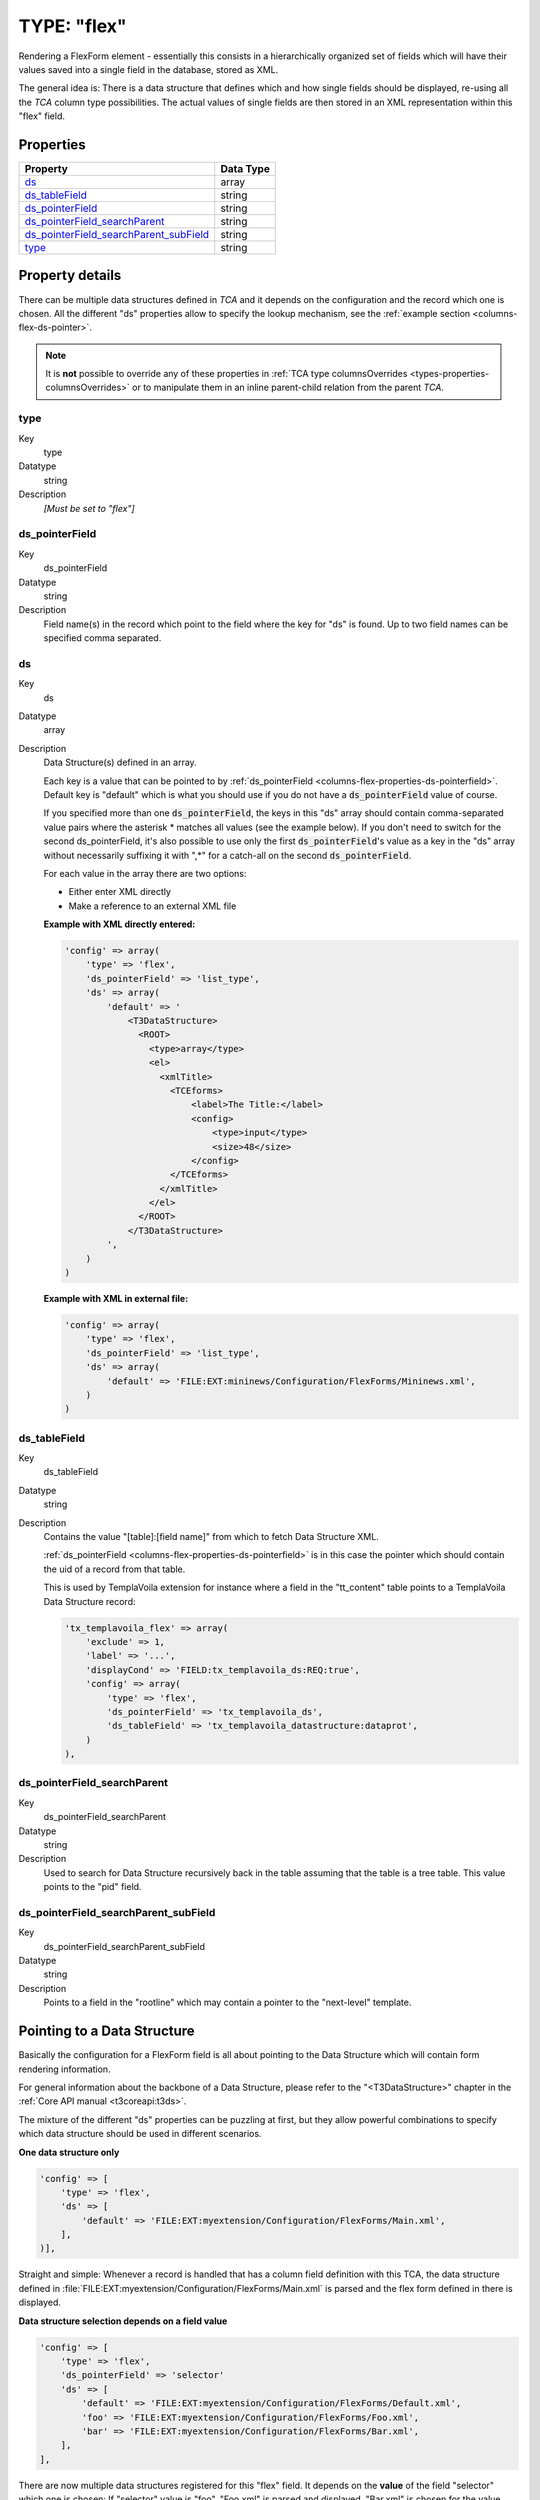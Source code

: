 ﻿.. include:: ../../../Includes.txt


.. _columns-flex:

TYPE: "flex"
^^^^^^^^^^^^

Rendering a FlexForm element - essentially this consists in a
hierarchically organized set of fields which will have their values
saved into a single field in the database, stored as XML.

The general idea is: There is a data structure that defines which and
how single fields should be displayed, re-using all the `TCA` column
type possibilities. The actual values of single fields are then stored
in an XML representation within this "flex" field.


.. only:: html

   .. contents::
      :local:
      :depth: 1


.. _columns-flex-properties:

Properties
""""""""""

.. container:: ts-properties

   =========================================== =========
   Property                                    Data Type
   =========================================== =========
   `ds`_                                       array
   `ds\_tableField`_                           string
   `ds\_pointerField`_                         string
   `ds\_pointerField\_searchParent`_           string
   `ds\_pointerField\_searchParent\_subField`_ string
   `type`_                                     string
   =========================================== =========

Property details
""""""""""""""""

There can be multiple data structures defined in `TCA` and it depends on the
configuration and the record which one is chosen. All the different "ds" properties
allow to specify the lookup mechanism, see the :ref:`example section <columns-flex-ds-pointer>`.

.. note::

   It is **not** possible to override any of these properties in
   :ref:`TCA type columnsOverrides <types-properties-columnsOverrides>` or to manipulate
   them in an inline parent-child relation from the parent `TCA`.


.. _columns-flex-properties-type:

type
~~~~

.. container:: table-row

   Key
         type

   Datatype
         string

   Description
         *[Must be set to "flex"]*


.. _columns-flex-properties-ds-pointerfield:

ds\_pointerField
~~~~~~~~~~~~~~~~

.. container:: table-row

   Key
         ds\_pointerField

   Datatype
         string

   Description
         Field name(s) in the record which point to the field where the key for
         "ds" is found. Up to two field names can be specified comma separated.


.. _columns-flex-properties-ds:

ds
~~

.. container:: table-row

   Key
         ds

   Datatype
         array

   Description
         Data Structure(s) defined in an array.

         Each key is a value that can be pointed to by
         :ref:`ds_pointerField <columns-flex-properties-ds-pointerfield>`.
         Default key is "default" which is what you should use if you do not
         have a :code:`ds_pointerField` value of course.

         If you specified more than one :code:`ds_pointerField`, the keys in this "ds"
         array should contain comma-separated value pairs where the asterisk \*
         matches all values (see the example below). If you don't need to
         switch for the second ds\_pointerField, it's also possible to use only
         the first :code:`ds_pointerField`'s value as a key in the "ds" array without
         necessarily suffixing it with ",\*" for a catch-all on the second
         :code:`ds_pointerField`.

         For each value in the array there are two options:

         - Either enter XML directly

         - Make a reference to an external XML file

         **Example with XML directly entered:**

         .. code-block:: php

            'config' => array(
                'type' => 'flex',
                'ds_pointerField' => 'list_type',
                'ds' => array(
                    'default' => '
                        <T3DataStructure>
                          <ROOT>
                            <type>array</type>
                            <el>
                              <xmlTitle>
                                <TCEforms>
                                    <label>The Title:</label>
                                    <config>
                                        <type>input</type>
                                        <size>48</size>
                                    </config>
                                </TCEforms>
                              </xmlTitle>
                            </el>
                          </ROOT>
                        </T3DataStructure>
                    ',
                )
            )

         **Example with XML in external file:**

         .. code-block:: php

            'config' => array(
                'type' => 'flex',
                'ds_pointerField' => 'list_type',
                'ds' => array(
                    'default' => 'FILE:EXT:mininews/Configuration/FlexForms/Mininews.xml',
                )
            )


.. _columns-flex-properties-ds-tablefield:

ds\_tableField
~~~~~~~~~~~~~~

.. container:: table-row

   Key
         ds\_tableField

   Datatype
         string

   Description
         Contains the value "[table]:[field name]" from which to fetch Data
         Structure XML.

         :ref:`ds_pointerField <columns-flex-properties-ds-pointerfield>`
         is in this case the pointer which should contain
         the uid of a record from that table.

         This is used by TemplaVoila extension for instance where a field in
         the "tt\_content" table points to a TemplaVoila Data Structure record:

         .. code-block:: php

            'tx_templavoila_flex' => array(
                'exclude' => 1,
                'label' => '...',
                'displayCond' => 'FIELD:tx_templavoila_ds:REQ:true',
                'config' => array(
                    'type' => 'flex',
                    'ds_pointerField' => 'tx_templavoila_ds',
                    'ds_tableField' => 'tx_templavoila_datastructure:dataprot',
                )
            ),


.. _columns-flex-properties-ds-pointerfield-searchparent:

ds\_pointerField\_searchParent
~~~~~~~~~~~~~~~~~~~~~~~~~~~~~~

.. container:: table-row

   Key
         ds\_pointerField\_searchParent

   Datatype
         string

   Description
         Used to search for Data Structure recursively back in the table
         assuming that the table is a tree table. This value points to the
         "pid" field.


.. _columns-flex-properties-ds-pointerfield-searchparent-subfield:

ds\_pointerField\_searchParent\_subField
~~~~~~~~~~~~~~~~~~~~~~~~~~~~~~~~~~~~~~~~

.. container:: table-row

   Key
         ds\_pointerField\_searchParent\_subField

   Datatype
         string

   Description
         Points to a field in the "rootline" which may contain a pointer to the
         "next-level" template.


.. _columns-flex-ds-pointer:

Pointing to a Data Structure
""""""""""""""""""""""""""""

Basically the configuration for a FlexForm field is all about pointing
to the Data Structure which will contain form rendering information.

For general information about the backbone of a Data Structure, please
refer to the "<T3DataStructure>" chapter in the :ref:`Core API manual <t3coreapi:t3ds>`.

The mixture of the different "ds" properties can be puzzling at first,
but they allow powerful combinations to specify which data structure should be
used in different scenarios.

**One data structure only**

.. code-block:: php

    'config' => [
        'type' => 'flex',
        'ds' => [
            'default' => 'FILE:EXT:myextension/Configuration/FlexForms/Main.xml',
        ],
    )],

Straight and simple: Whenever a record is handled that has a column field definition with
this TCA, the data structure defined in :file:`FILE:EXT:myextension/Configuration/FlexForms/Main.xml`
is parsed and the flex form defined in there is displayed.

**Data structure selection depends on a field value**

.. code-block:: php

    'config' => [
        'type' => 'flex',
        'ds_pointerField' => 'selector'
        'ds' => [
            'default' => 'FILE:EXT:myextension/Configuration/FlexForms/Default.xml',
            'foo' => 'FILE:EXT:myextension/Configuration/FlexForms/Foo.xml',
            'bar' => 'FILE:EXT:myextension/Configuration/FlexForms/Bar.xml',
        ],
    ],

There are now multiple data structures registered for this "flex" field. It depends on the **value**
of the field "selector" which one is chosen: If "selector" value is "foo", "Foo.xml" is parsed and
displayed, "Bar.xml" is chosen for the value "bar", and if none of the two matches, it falls back
to "Default.xml".

**Data structure selection depends on a combination of two field values**

.. code-block:: php

    'config' => [
        'type' => 'flex',
        'ds_pointerField' => 'list_type,CType',
        'ds' => [
            'default' => 'FILE:...',
            'tt_address_pi1,list' => 'FILE:EXT:tt_address/pi1/flexform.xml',
            '*,table' => 'FILE:EXT:css_styled_content/flexform_ds.xml',
            'tx_myext_pi1' => 'FILE:EXT:myext/flexform.xml',
        ],
    ],

The data structure selection now depends on the values of two different fields. First, there is a general "default"
fallback if nothing else matches. Next, if field "list_type" has the value "tt_address_pi1" and "CType" has the value
"list", then the data structure defined in sub array "tt_address_pi1,list" is chosen. If "list_type" is anything, but
"CType" is "table", then the data structure defined in "\*,table" is selected. And last, if "list_type" is "tx_myext_pi1"
and "CType" is whatever else, then data structure "tx_myext_pi1" is used.

This lookup mechanism is pretty powerful and used for instance in core for data structure selection depending
on a selected "tt_content" element plugin.

**Data structure lookup with tree traversal**

.. code-block:: php

    'config' => [
        'ds_pointerField' => 'my_ds',
        'ds_pointerField_searchParent' => 'pid',
    ]

The data structure is stored in database field "my_ds" directly. This could be an "type=input" field
containing a "FILE:EXT:..." reference, or a "type=text" field with the full data structure. Note that
"ds" is not set at all! The trick is that if field "my_ds" of given record is empty, the parent record
will be fetched to see if that row contains a value in "my_ds". The parent record is determined by
using the value of field "pid". This obviously only makes sense for "tree-like" tables like pages. The
parent lookup will continue until a value is found, or if the tree root is reached. This lookup allows
inheritance of data structure definition to sub pages and sub trees.

**Data structure lookup with tree traversal and pointing to a row in a foreign table**

.. code-block:: php

    'config' => [
        'ds_pointerField' => 'my_ds',
        'ds_pointerField_searchParent' => 'pid',
        'ds_pointerField_searchParent_subField' => 'my_next_ds',
        'ds_tableField' => 'foreignTableName:foreignTableField',
    ]

This is a more complex example to the above one. First note, there is again no "ds" definition. Instead,
the code will again traverse a tree up to the root, until a value in "my_next_ds" or "my_ds" is found. The
second field "my_next_ds" is preferred if it contains a value over "my_ds" field, **if** at least one level
up was searched. This is also known as the "Template on next level" feature from TemplaVoila.

Additionally, the value within "my_ds" and "my_next_ds" is not treated as the final data structure, but
it is the uid of a record in a foreign table. The fields "my_ds" and "my_next_ds" are therefor probably
configured as "type=select" fields with a relation to that table. If that row of table "foreignTableName"
is found, the content of the field "foreignTableField" is chosen as the final data structure.

The configuration above thus basically says: "Fetch rows up in rootline until you find a value in "ds_pointerField"
or "ds_pointerField_searchParent_subField", treat the content as uid, fetch that record from the foreign table, and
use the content of a specific field in there as my data structure".


.. _columns-flex-facts:

FlexForm facts
""""""""""""""

FlexForms create a form-in-a-form. The content coming from this form
is still stored in the associated database field - but as an XML
structure (stored by :code:`\TYPO3\CMS\Core\Utility\GeneralUtility::xml2array()`)!

The "TCA" information needed to generate the FlexForm fields are found
inside a <T3DataStructure> XML document. When you configure a FlexForm
field in a Data Structure (DS) you can use basically all column types
documented here for TCA. The limitations are:

- "unique" and "uniqueInPid" evaluation is not available

- You cannot nest FlexForm configurations inside of FlexForms.

- Charset follows that of the current backend (since TYPO3 CMS 4.7, the only
  accepted character encoding is UTF-8. When storing FlexForm
  information in external files, make sure that they are using UTF-8
  too).


.. _columns-flex-tceforms:

<T3DataStructure> extensions for "<TCEforms>"
"""""""""""""""""""""""""""""""""""""""""""""

For FlexForms the DS is extended with a tag, "<TCEforms>" which define
all settings specific to the FlexForms usage.

Also a few meta tag features are used.

Sometimes it may be necessary to reload flexform if content of the
field in the flexform is changed. This is accomplished by adding
"<onChange>reload</onChange>"inside <TCEforms>. A typical example for
that is a field that defines operational modes for an extension. When
the mode changes, a flexform may need to show a new set of fields. By
combining the <onChange> tag for mode fields with <displayCond> tag
for other fields, it is possible to create truly dynamic flexforms.

Notice that changing the mode does not delete hidden field values of
the flexform. Always use the "mode" field to determine which
parameters to use.

The tables below documents the extension elements:


.. _columns-flex-tceforms-array:

Array Elements
~~~~~~~~~~~~~~


.. _columns-flex-tceforms-array-meta:

<meta>
''''''

.. container:: table-row

   Element
         <meta>

   Description
         Can contain application specific meta settings. For FlexForms this
         means a definition of how languages are handled in the form.

   Child elements
         <langChildren>

         <langDisable>



.. _columns-flex-tceforms-array-application-tag:

<[application tag]>
'''''''''''''''''''

.. container:: table-row

   Element
         <[application tag]>

   Description
         In this case the application tag is "<TCEforms>"

   Child elements
         *A direct reflection of a ['columns']['field name']['config'] PHP
         array configuring a field in TCA. As XML this is expressed by
         array2xml()'s output. See example below.*


.. _columns-flex-tceforms-array-root-tceforms:

<ROOT><TCEforms>
''''''''''''''''

.. container:: table-row

   Element
         <ROOT><TCEforms>

   Description
         For <ROOT> elements in the DS you can add application specific
         information about the sheet that the <ROOT> element represents.

   Child elements
         <sheetTitle>

         <sheetDescription>

         <sheetShortDescr>


.. _columns-flex-tceforms-value:

Value Elements
~~~~~~~~~~~~~~


.. columns-flex-tceforms-value-langdisable:

<langDisable>
'''''''''''''

.. container:: table-row

   Element
         <langDisable>

   Format
         boolean, 0/1

   Description
         If set, then handling of localizations is disabled. Otherwise
         FlexForms will allow editing of additional languages than the default
         according to "sys\_languages" table contents.

         The language you can select from is the language configured in
         "sys\_languages" but they *must* have ISO country codes set - see
         example below.


.. _columns-flex-tceforms-value-langchildren:

<langChildren>
''''''''''''''

.. container:: table-row

   Element
         <langChildren>

   Format
         boolean, 0/1

   Description
         If set, then localizations are bound to the default values 1-1
         ("value" level). Otherwise localizations are handled on "structure
         level"



.. _columns-flex-tceforms-value-sheettitle:

<sheetTitle>
''''''''''''

.. container:: table-row

   Element
         <sheetTitle>

   Format
         string or LLL reference

   Description
         Specifies the title of the sheet.



.. _columns-flex-tceforms-value-sheetdescription:

<sheetDescription>
''''''''''''''''''

.. container:: table-row

   Element
         <sheetDescription>

   Format
         string or LLL reference

   Description
         Specifies a description for the sheet shown in the flexform.



.. _columns-flex-tceforms-value-sheetshortdescr:

<sheetShortDescr>
'''''''''''''''''

.. container:: table-row

   Element
         <sheetShortDescr>

   Format
         string or LLL reference

   Description
         Specifies a short description of the sheet used in the tab-menu.


.. _columns-flex-sheets:

Sheets and FlexForms
""""""""""""""""""""

FlexForms always resolve sheet definitions in a Data Structure. If
only one sheet is defined that must be the "sDEF" sheet (default). In
that case no tab-menu for sheets will appear (see examples below).


.. _columns-flex-data-format:

FlexForm data format, <T3FlexForms>
"""""""""""""""""""""""""""""""""""

When saving FlexForm elements the content is stored as XML using
:code:`\TYPO3\CMS\Core\Utility\GeneralUtility::array2xml()` to convert the internal PHP array to XML
format. The structure is as follows:


.. _columns-flex-data-format-array:

Array Elements
~~~~~~~~~~~~~~


.. _columns-flex-data-format-array-t3flexforms:

<T3FlexForms>
'''''''''''''

.. container:: table-row

   Element
         <T3FlexForms>

   Description
         Document tag

   Child elements
         <meta>

         <data>



.. _columns-flex-data-format-array-meta:

<meta>
''''''

.. container:: table-row

   Element
         <meta>

   Description
         Meta data for the content. For instance information about which sheet
         is active etc.



.. _columns-flex-data-format-array-data:

<data>
''''''

.. container:: table-row

   Element
         <data>

   Description
         Contains the data; sheets, language sections, field and values

   Child elements
         <sheet>



.. _columns-flex-data-format-array-sheet:

<sheet>
'''''''

.. container:: table-row

   Element
         <sheet>

   Description
         Contains the data for each sheet in the form. If there are no sheets,
         the default sheet "<sDEF>" is always used.

   Child elements
         <sDEF>

         <s\_[sheet keys]>



.. _columns-flex-data-format-array-sdef:

<sDEF>
''''''

.. container:: table-row

   Element
         <sDEF>

         <[sheet keys]>

   Description
         For each sheet it contains elements for each language. If
         <meta><langChildren> is false then all languages are stored on this
         level, otherwise only the <lDEF> tag is used.

   Child elements
         <lDEF>

         <l[ISO language code]>



.. _columns-flex-data-format-array-ldef:

<lDEF>
''''''

.. container:: table-row

   Element
         <lDEF>

         <[language keys]>

   Description
         For each language the fields in the form will be available on this
         level.

   Child elements
         <[field name]>



.. _columns-flex-data-format-array-field-name:

<[field name]>
''''''''''''''

.. container:: table-row

   Element
         <[field name]>

   Description
         For each field name there is at least one element with the value,
         <vDEF>. If <meta><langChildren> is true then there will be a <v\*> tag
         for each language holding localized values.

   Child elements
         <vDEF>

         <v[ISO language code]>



.. _columns-flex-data-format-value:

Value Elements
~~~~~~~~~~~~~~


.. _columns-flex-data-format-value-vdef:

<vDEF>
''''''

.. container:: table-row

   Element
         <vDEF>

         <v[ISO language code]>

   Format
         string

   Description
         Content of the field in default or localized versions



.. _columns-flex-example-simple:

Example: Simple FlexForm
~~~~~~~~~~~~~~~~~~~~~~~~

The extension "examples" provides some sample FlexForms. The "simple
FlexForm" plugin provides a very basic configuration with just a
select-type field to choose a page from the "pages" table.

.. figure:: ../../../Images/TypeFlexSimple.png
   :alt: A simple FlexForm field

   A plugin with a simple, one-field flexform

The DS used to render this field is found in the file
"flexform\_ds1.xml" inside the "examples" extension. Notice the
<TCEforms> tags:

.. code-block:: xml

   <T3DataStructure>
           <meta>
                   <langDisable>1</langDisable>
           </meta>
           <sheets>
                   <sDEF>
                           <ROOT>
                                   <TCEforms>
                                           <sheetTitle>LLL:EXT:examples/locallang_db.xml: examples.pi_flexform.sheetGeneral</sheetTitle>
                                   </TCEforms>
                                   <type>array</type>
                                   <el>
                                           <pageSelector>
                                                   <TCEforms>
                                                           <label>LLL:EXT:examples/locallang_db.xml: examples.pi_flexform.pageSelector</label>
                                                           <config>
                                                                   <type>select</type>
                                                                   <items type="array">
                                                                           <numIndex index="0" type="array">
                                                                                   <numIndex index="0">LLL:EXT:examples/locallang_db.xml:examples.pi_flexform.choosePage</numIndex>
                                                                                   <numIndex index="1">0</numIndex>
                                                                           </numIndex>
                                                                   </items>
                                                                   <foreign_table>pages</foreign_table>
                                                                   <foreign_table_where>ORDER BY title</foreign_table_where>
                                                                   <minitems>0</minitems>
                                                                   <maxitems>1</maxitems>
                                                           </config>
                                                   </TCEforms>
                                           </pageSelector>
                                   </el>
                           </ROOT>
                   </sDEF>
           </sheets>
   </T3DataStructure>

It's clear that the contents of <TCEforms> is a direct reflection of
the field configurations we normally set up in the :php:`$GLOBALS['TCA']` array.

The Data Structure for this FlexForm is loaded in the "pi\_flexform"
field of the "tt\_content" table by adding the following to the
ext\_tables.php file of the "examples" extension:

.. code-block:: php

   $GLOBALS['TCA']['tt_content']['types']['list']['subtypes_addlist'][$_EXTKEY . '_pi1'] = 'pi_flexform';
   \TYPO3\CMS\Core\Utility\ExtensionManagementUtility::addPiFlexFormValue($_EXTKEY . '_pi1', 'FILE:EXT:examples/Configuration/FlexForms/Main.xml');

In the first line the tt\_content field "pi\_flexform" is added to the
display of fields when the Plugin type is selected and set to
"examples\_pi1". In the second line the DS xml file is configured to
be the source of the FlexForm DS used.

If we browse the definition for the "pi\_flexform" field in
"tt\_content" using the Admin > Configuration module, we can see the
following:

.. figure:: ../../../Images/TypeFlexConfigurationCheck.png
   :alt: Checking the configuration

   Checking the TCA configuration for the newly added Flexform

As you can see there are quite a few extensions that have added
pointers to their Data Structures. Towards the bottom we can find the
one we have just been looking at.


.. _columns-flex-example-sheets:

Example: FlexForm with two sheets
~~~~~~~~~~~~~~~~~~~~~~~~~~~~~~~~~

In this example we create a FlexForm field with two "sheets". Each
sheet can contain a separate FlexForm structure. We build it up on top
of the previous example, so the first sheet still has a select-type
field related to the "pages" table. In the second sheet, we add a
simple input field and a text field.

.. code-block:: xml

   <T3DataStructure>
           <meta>
                   <langDisable>1</langDisable>
           </meta>
           <sheets>
                   <sDEF>
                           <ROOT>
                                   <TCEforms>
                                           <sheetTitle>LLL:EXT:examples/locallang_db.xml: examples.pi_flexform.sheetGeneral</sheetTitle>
                                   </TCEforms>
                                   <type>array</type>
                                   <el>
                                           <pageSelector>
                                                   <TCEforms>
                                                           <label>LLL:EXT:examples/locallang_db.xml: examples.pi_flexform.pageSelector</label>
                                                           <config>
                                                                   <type>select</type>
                                                                   <items type="array">
                                                                           <numIndex index="0" type="array">
                                                                                   <numIndex index="0">LLL:EXT:examples/locallang_db.xml:examples.pi_flexform.choosePage</numIndex>
                                                                                   <numIndex index="1">0</numIndex>
                                                                           </numIndex>
                                                                   </items>
                                                                   <foreign_table>pages</foreign_table>
                                                                   <foreign_table_where>ORDER BY title</foreign_table_where>
                                                                   <minitems>0</minitems>
                                                                   <maxitems>1</maxitems>
                                                           </config>
                                                   </TCEforms>
                                           </pageSelector>
                                   </el>
                           </ROOT>
                   </sDEF>
                <s_Message>
                        <ROOT>
                                <TCEforms>
                                        <sheetTitle>LLL:EXT: examples/locallang_db.xml:examples.pi_flexform.s_Message</sheetTitle>
                                </TCEforms>
                                <type>array</type>
                                <el>
                                        <header>
                                                <TCEforms>
                                                        <label>LLL:EXT: examples/locallang_db.xml:examples.pi_flexform.header</label>
                                                        <config>
                                                                <type>input</type>
                                                                <size>30</size>
                                                        </config>
                                                </TCEforms>
                                        </header>
                                        <message>
                                                <TCEforms>
                                                        <label>LLL:EXT: examples/locallang_db.xml:examples.pi_flexform.message</label>
                                                        <config>
                                                                <type>text</type>
                                                                <cols>40</cols>
                                                                <rows>5</rows>
                                                        </config>
                                                </TCEforms>
                                        </message>
                                </el>
                        </ROOT>
                </s_Message>
           </sheets>
   </T3DataStructure>

The part that is different from the first Data Structure is
highlighted in bold. The result from this configuration is a form
which looks like this:

.. figure:: ../../../Images/TypeFlexSheet1.png
   :alt: The first sheet

   The first sheet of our more complex FlexForm

This looks very much like the first example, but notice the second
tab. Clicking on "Message", we can access the second sheet which shows
some other fields:

.. figure:: ../../../Images/TypeFlexSheet2.png
   :alt: The second sheet

   The second sheet of our more complex FlexForm

If you look at the XML stored in the database field "pi\_flexform"
this is how it looks:

.. code-block:: xml

   <?xml version="1.0" encoding="utf-8" standalone="yes" ?>
   <T3FlexForms>
       <data>
           <sheet index="sDEF">
               <language index="lDEF">
                   <field index="pageSelector">
                       <value index="vDEF">9</value>
                   </field>
               </language>
           </sheet>
           <sheet index="s_Message">
               <language index="lDEF">
                   <field index="header">
                       <value index="vDEF">My Header</value>
                   </field>
                   <field index="message">
                       <value index="vDEF">And my message.

   On several lines.</value>
                   </field>
               </language>
           </sheet>
       </data>
   </T3FlexForms>

Notice how the data of the two sheets are separated (sheet names
highlighted in bold above).


.. _columns-flex-example-rte:

Example: Rich Text Editor in FlexForms
~~~~~~~~~~~~~~~~~~~~~~~~~~~~~~~~~~~~~~

Creating a RTE in FlexForms is done by enabling "enableRichtext" content
to the <TCEforms> tag:

.. code-block:: xml

   <TCEforms>
           <config>
                   <type>text</type>
                   <cols>48</cols>
                   <rows>5</rows>
                   <enableRichtext>1</enableRichtext>
           </config>
           <label>Subtitle</label>
   </TCEforms>
